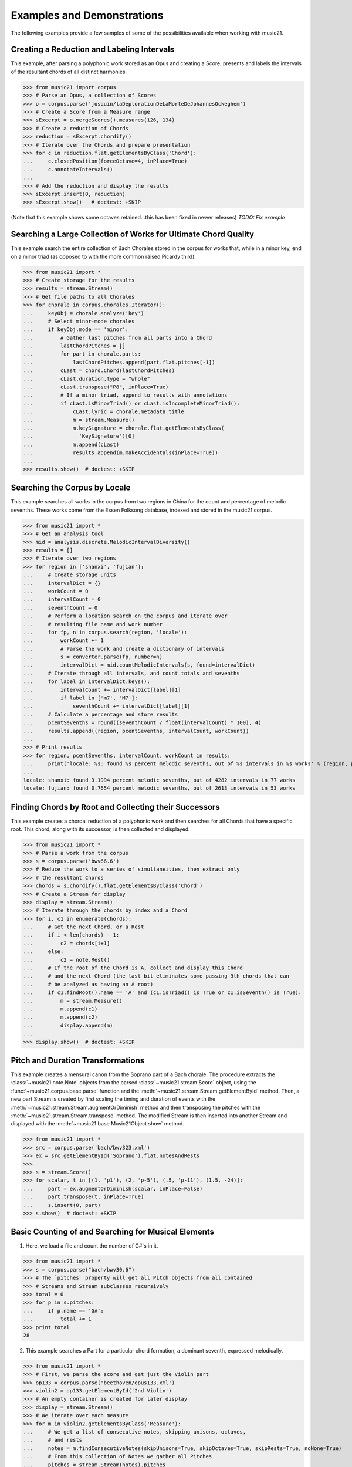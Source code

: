 .. _examples:


Examples and Demonstrations
=============================


The following examples provide a few samples of 
some of the possibilities available when working with music21.



Creating a Reduction and Labeling Intervals
---------------------------------------------------------

This example, after parsing a polyphonic work stored as an Opus and creating a Score, presents and labels the intervals of the resultant chords of all distinct harmonies.

>>> from music21 import corpus
>>> # Parse an Opus, a collection of Scores
>>> o = corpus.parse('josquin/laDeplorationDeLaMorteDeJohannesOckeghem')
>>> # Create a Score from a Measure range
>>> sExcerpt = o.mergeScores().measures(126, 134)
>>> # Create a reduction of Chords
>>> reduction = sExcerpt.chordify()
>>> # Iterate over the Chords and prepare presentation
>>> for c in reduction.flat.getElementsByClass('Chord'):
...     c.closedPosition(forceOctave=4, inPlace=True)
...     c.annotateIntervals()
...
>>> # Add the reduction and display the results
>>> sExcerpt.insert(0, reduction)
>>> sExcerpt.show()   # doctest: +SKIP

(Note that this example shows some octaves retained...this has been fixed in newer releases)
`TODO: Fix example`

.. image:: images/examples-04.*
    :width: 600




Searching a Large Collection of Works for Ultimate Chord Quality
-----------------------------------------------------------------

This example search the entire collection of Bach Chorales stored in the corpus for works that, while in a minor key, end on a minor triad (as opposed to with the more common raised Picardy third).

>>> from music21 import *
>>> # Create storage for the results
>>> results = stream.Stream()
>>> # Get file paths to all Chorales
>>> for chorale in corpus.chorales.Iterator(): 
...     keyObj = chorale.analyze('key')
...     # Select minor-mode chorales
...     if keyObj.mode == 'minor':
...         # Gather last pitches from all parts into a Chord
...         lastChordPitches = []
...         for part in chorale.parts:
...             lastChordPitches.append(part.flat.pitches[-1])
...         cLast = chord.Chord(lastChordPitches)
...         cLast.duration.type = "whole"
...         cLast.transpose("P8", inPlace=True)
...         # If a minor triad, append to results with annotations
...         if cLast.isMinorTriad() or cLast.isIncompleteMinorTriad():
...             cLast.lyric = chorale.metadata.title
...             m = stream.Measure()
...             m.keySignature = chorale.flat.getElementsByClass(
...               'KeySignature')[0]
...             m.append(cLast)
...             results.append(m.makeAccidentals(inPlace=True))
...
>>> results.show()  # doctest: +SKIP

.. image:: images/examples-05.*
    :width: 600





Searching the Corpus by Locale
---------------------------------------------------------

This example searches all works in the corpus from two regions in China for the count and percentage of melodic sevenths. These works come from the Essen Folksong database, indexed and stored in the music21 corpus.


>>> from music21 import *
>>> # Get an analysis tool
>>> mid = analysis.discrete.MelodicIntervalDiversity()
>>> results = []
>>> # Iterate over two regions
>>> for region in ['shanxi', 'fujian']:
...     # Create storage units
...     intervalDict = {}
...     workCount = 0
...     intervalCount = 0
...     seventhCount = 0
...     # Perform a location search on the corpus and iterate over 
...     # resulting file name and work number
...     for fp, n in corpus.search(region, 'locale'):
...         workCount += 1
...         # Parse the work and create a dictionary of intervals
...         s = converter.parse(fp, number=n)
...         intervalDict = mid.countMelodicIntervals(s, found=intervalDict)
...     # Iterate through all intervals, and count totals and sevenths
...     for label in intervalDict.keys():
...         intervalCount += intervalDict[label][1] 
...         if label in ['m7', 'M7']:
...             seventhCount += intervalDict[label][1]
...     # Calculate a percentage and store results
...     pcentSevenths = round((seventhCount / float(intervalCount) * 100), 4)
...     results.append((region, pcentSevenths, intervalCount, workCount))
...
>>> # Print results
>>> for region, pcentSevenths, intervalCount, workCount in results: 
...     print('locale: %s: found %s percent melodic sevenths, out of %s intervals in %s works' % (region, pcentSevenths, intervalCount, workCount))
...
locale: shanxi: found 3.1994 percent melodic sevenths, out of 4282 intervals in 77 works
locale: fujian: found 0.7654 percent melodic sevenths, out of 2613 intervals in 53 works





Finding Chords by Root and Collecting their Successors
---------------------------------------------------------

This example creates a chordal reduction of a polyphonic work and then searches for all Chords that have a specific root. This chord, along with its successor, is then collected and displayed.


>>> from music21 import *
>>> # Parse a work from the corpus
>>> s = corpus.parse('bwv66.6')    
>>> # Reduce the work to a series of simultaneities, then extract only
>>> # the resultant Chords
>>> chords = s.chordify().flat.getElementsByClass('Chord')
>>> # Create a Stream for display
>>> display = stream.Stream()
>>> # Iterate through the chords by index and a Chord
>>> for i, c1 in enumerate(chords):
...     # Get the next Chord, or a Rest
...     if i < len(chords) - 1:
...         c2 = chords[i+1]
...     else:
...         c2 = note.Rest()
...     # If the root of the Chord is A, collect and display this Chord
...     # and the next Chord (the last bit eliminates some passing 9th chords that can
...     # be analyzed as having an A root)
...     if c1.findRoot().name == 'A' and (c1.isTriad() is True or c1.isSeventh() is True):
...         m = stream.Measure()
...         m.append(c1)
...         m.append(c2)
...         display.append(m)    
... 
>>> display.show()  # doctest: +SKIP
    
.. image:: images/examples-03.*
    :width: 600






Pitch and Duration Transformations
------------------------------------------------

This example creates a mensural canon from the Soprano part of a Bach chorale. The procedure extracts the :class:`~music21.note.Note` objects from the parsed :class:`~music21.stream.Score` object, using the :func:`~music21.corpus.base.parse` function and the :meth:`~music21.stream.Stream.getElementById` method. Then, a new part Stream is created by first scaling the timing and duration of events with the :meth:`~music21.stream.Stream.augmentOrDiminish` method and then transposing the pitches with the :meth:`~music21.stream.Stream.transpose` method. The modified Stream is then inserted into another Stream and displayed with the :meth:`~music21.base.Music21Object.show` method.


>>> from music21 import *
>>> src = corpus.parse('bach/bwv323.xml')
>>> ex = src.getElementById('Soprano').flat.notesAndRests
>>> 
>>> s = stream.Score()
>>> for scalar, t in [(1, 'p1'), (2, 'p-5'), (.5, 'p-11'), (1.5, -24)]:
...     part = ex.augmentOrDiminish(scalar, inPlace=False)
...     part.transpose(t, inPlace=True)
...     s.insert(0, part)
>>> s.show()  # doctest: +SKIP


.. image:: images/examples-02.*
    :width: 600






Basic Counting of and Searching for Musical Elements
-----------------------------------------------------

1. Here, we load a file and count the number of G#'s in it.

>>> from music21 import *
>>> s = corpus.parse("bach/bwv30.6")    
>>> # The `pitches` property will get all Pitch objects from all contained
>>> # Streams and Stream subclasses recursively 
>>> total = 0
>>> for p in s.pitches:
...     if p.name == 'G#':
...         total += 1
>>> print total
28


2. This example searches a Part for a particular chord formation, a dominant seventh, expressed melodically.

>>> from music21 import *
>>> # First, we parse the score and get just the Violin part
>>> op133 = corpus.parse('beethoven/opus133.xml') 
>>> violin2 = op133.getElementById('2nd Violin')        
>>> # An empty container is created for later display
>>> display = stream.Stream() 
>>> # We iterate over each measure
>>> for m in violin2.getElementsByClass('Measure'):
...     # We get a list of consecutive notes, skipping unisons, octaves,
...     # and rests 
...     notes = m.findConsecutiveNotes(skipUnisons=True, skipOctaves=True, skipRests=True, noNone=True)
...     # From this collection of Notes we gather all Pitches
...     pitches = stream.Stream(notes).pitches
...     # Taking four Pitches at a time, we create Chords            
...     for i in range(len(pitches) - 3):
...         c = chord.Chord(pitches[i:i+4])           
...         c.duration.type = "whole"                 
...         # We test to see if this Chord is a Dominant seventh
...         if c.isDominantSeventh():
...             # We label the Chord and the first Note of the Measure
...             c.lyric = "m. " + str(m.number)
...             primeForm = chord.Chord(m.pitches).primeFormString
...             firstNote = m.notesAndRests[0]
...             firstNote.lyric = primeForm
...             # The chord (in closed position) and the Measures are 
...             # appended for display 
...             mChord = stream.Measure()
...             mChord.append(c.closedPosition())
...             display.append(mChord)
...             display.append(m)
...     
>>> display.show() # doctest: +SKIP


.. image:: images/examples-01.*
    :width: 600






